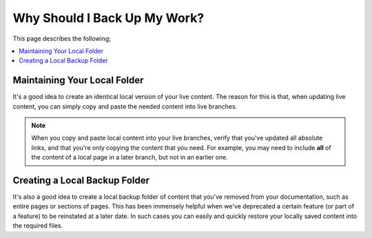 .. _creating_documentation_backup:

***********************
Why Should I Back Up My Work?
***********************
This page describes the following;

.. contents:: 
   :local:
   :depth: 1

Maintaining Your Local Folder
================================
It's a good idea to create an identical local version of your live content. The reason for this is that, when updating live content, you can simply copy and paste the needed content into live branches.

.. note:: When you copy and paste local content into your live branches, verify that you've updated all absolute links, and that you're only copying the content that you need. For example, you may need to include **all** of the content of a local page in a later branch, but not in an earlier one.

Creating a Local Backup Folder
================================
It's also a good idea to create a local backup folder of content that you've removed from your documentation, such as entire pages or sections of pages. This has been immensely helpful when we've deprecated a certain feature (or part of a feature) to be reinstated at a later date. In such cases you can easily and quickly restore your locally saved content into the required files.